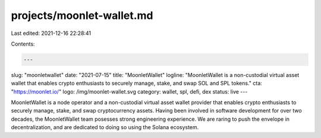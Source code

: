 projects/moonlet-wallet.md
==========================

Last edited: 2021-12-16 22:28:41

Contents:

.. code-block:: md

    ---
slug: "moonletwallet"
date: "2021-07-15"
title: "MoonletWallet"
logline: "MoonletWallet is a non-custodial virtual asset wallet that enables crypto enthusiasts to securely manage, stake, and swap SOL and SPL tokens."
cta: "https://moonlet.io/"
logo: /img/moonlet-wallet.svg
category: wallet, spl, defi, dex
status: live
---

MoonletWallet is a node operator and a non-custodial virtual asset wallet provider that enables crypto enthusiasts to securely manage, stake, and swap cryptocurrency assets. Having been involved in software development for over two decades, the MoonletWallet team posesses strong engineering experience. We are raring to push the envelope in decentralization, and are dedicated to doing so using the Solana ecosystem.



